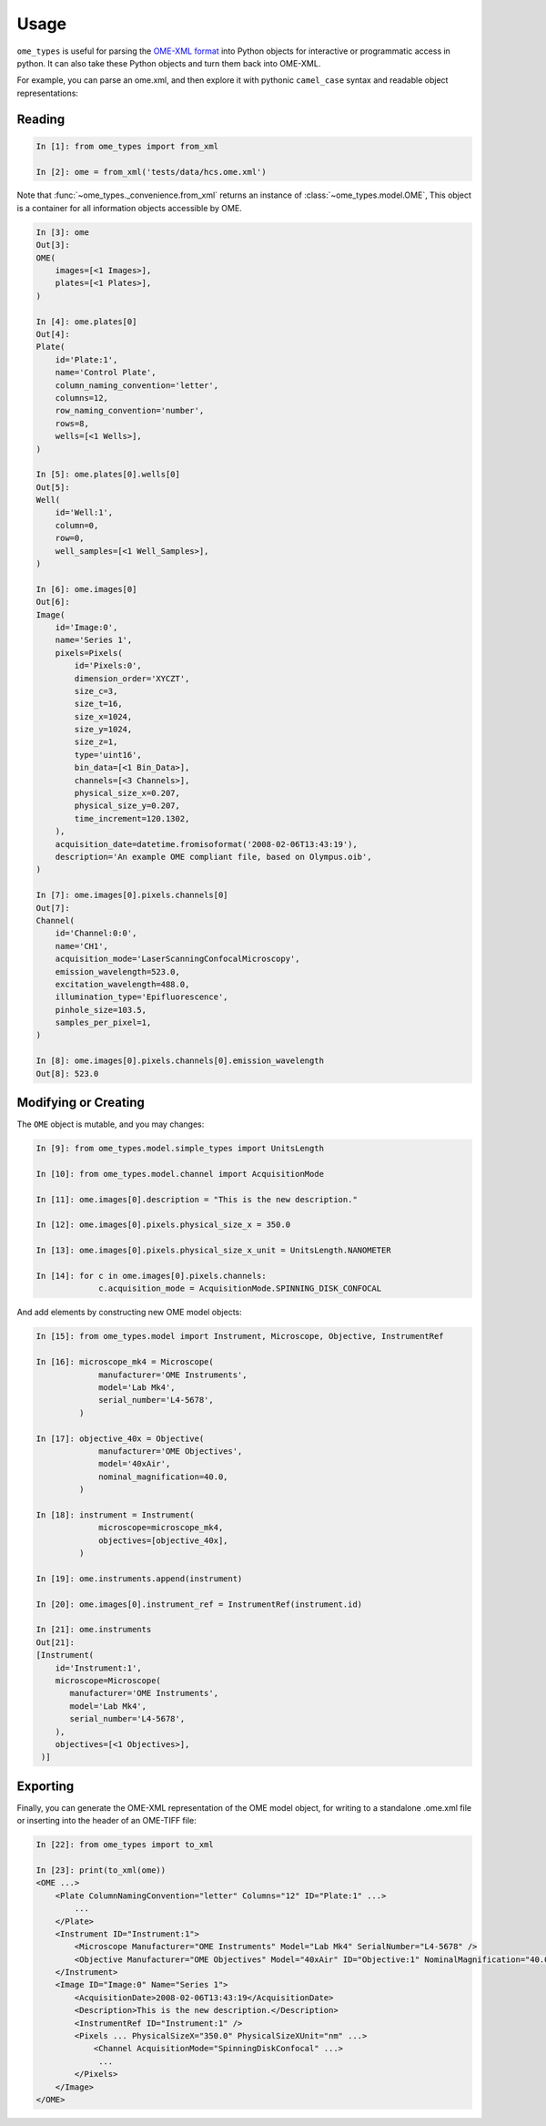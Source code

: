 Usage
=====

``ome_types`` is useful for parsing the `OME-XML format
<https://docs.openmicroscopy.org/ome-model/latest/ome-xml/>`_ into Python
objects for interactive or programmatic access in python. It can also take
these Python objects and turn them back into OME-XML.

For example, you can parse an ome.xml, and then explore it with pythonic
``camel_case`` syntax and readable object representations:


Reading
-------

.. code-block:: python

    In [1]: from ome_types import from_xml

    In [2]: ome = from_xml('tests/data/hcs.ome.xml')

Note that :func:`~ome_types._convenience.from_xml` returns an instance of
:class:`~ome_types.model.OME`, This object is a container for all information
objects accessible by OME.

.. code-block:: python

    In [3]: ome
    Out[3]: 
    OME(
        images=[<1 Images>],
        plates=[<1 Plates>],
    )

    In [4]: ome.plates[0]
    Out[4]: 
    Plate(
        id='Plate:1',
        name='Control Plate',
        column_naming_convention='letter',
        columns=12,
        row_naming_convention='number',
        rows=8,
        wells=[<1 Wells>],
    )

    In [5]: ome.plates[0].wells[0]
    Out[5]: 
    Well(
        id='Well:1',
        column=0,
        row=0,
        well_samples=[<1 Well_Samples>],
    )

    In [6]: ome.images[0]
    Out[6]: 
    Image(
        id='Image:0',
        name='Series 1',
        pixels=Pixels(
            id='Pixels:0',
            dimension_order='XYCZT',
            size_c=3,
            size_t=16,
            size_x=1024,
            size_y=1024,
            size_z=1,
            type='uint16',
            bin_data=[<1 Bin_Data>],
            channels=[<3 Channels>],
            physical_size_x=0.207,
            physical_size_y=0.207,
            time_increment=120.1302,
        ),
        acquisition_date=datetime.fromisoformat('2008-02-06T13:43:19'),
        description='An example OME compliant file, based on Olympus.oib',
    )

    In [7]: ome.images[0].pixels.channels[0]
    Out[7]: 
    Channel(
        id='Channel:0:0',
        name='CH1',
        acquisition_mode='LaserScanningConfocalMicroscopy',
        emission_wavelength=523.0,
        excitation_wavelength=488.0,
        illumination_type='Epifluorescence',
        pinhole_size=103.5,
        samples_per_pixel=1,
    )

    In [8]: ome.images[0].pixels.channels[0].emission_wavelength                                                                               
    Out[8]: 523.0

Modifying or Creating
---------------------

The ``OME`` object is mutable, and you may changes:

.. code-block:: python

   In [9]: from ome_types.model.simple_types import UnitsLength

   In [10]: from ome_types.model.channel import AcquisitionMode

   In [11]: ome.images[0].description = "This is the new description."

   In [12]: ome.images[0].pixels.physical_size_x = 350.0

   In [13]: ome.images[0].pixels.physical_size_x_unit = UnitsLength.NANOMETER

   In [14]: for c in ome.images[0].pixels.channels:
                c.acquisition_mode = AcquisitionMode.SPINNING_DISK_CONFOCAL

And add elements by constructing new OME model objects:

.. code-block:: python

   In [15]: from ome_types.model import Instrument, Microscope, Objective, InstrumentRef

   In [16]: microscope_mk4 = Microscope(
                manufacturer='OME Instruments',
                model='Lab Mk4',
                serial_number='L4-5678',
            )

   In [17]: objective_40x = Objective(
                manufacturer='OME Objectives',
                model='40xAir',
                nominal_magnification=40.0,
            )

   In [18]: instrument = Instrument(
                microscope=microscope_mk4,
                objectives=[objective_40x],
            )

   In [19]: ome.instruments.append(instrument)

   In [20]: ome.images[0].instrument_ref = InstrumentRef(instrument.id)

   In [21]: ome.instruments
   Out[21]:
   [Instrument(
       id='Instrument:1',
       microscope=Microscope(
          manufacturer='OME Instruments',
          model='Lab Mk4',
          serial_number='L4-5678',
       ),
       objectives=[<1 Objectives>],
    )]

Exporting
---------

Finally, you can generate the OME-XML representation of the OME model object,
for writing to a standalone .ome.xml file or inserting into the header of an
OME-TIFF file:

.. code-block:: python

    In [22]: from ome_types import to_xml

    In [23]: print(to_xml(ome))
    <OME ...>
        <Plate ColumnNamingConvention="letter" Columns="12" ID="Plate:1" ...>
            ...
        </Plate>
        <Instrument ID="Instrument:1">
            <Microscope Manufacturer="OME Instruments" Model="Lab Mk4" SerialNumber="L4-5678" />
            <Objective Manufacturer="OME Objectives" Model="40xAir" ID="Objective:1" NominalMagnification="40.0" />
        </Instrument>
        <Image ID="Image:0" Name="Series 1">
            <AcquisitionDate>2008-02-06T13:43:19</AcquisitionDate>
            <Description>This is the new description.</Description>
            <InstrumentRef ID="Instrument:1" />
            <Pixels ... PhysicalSizeX="350.0" PhysicalSizeXUnit="nm" ...>
                <Channel AcquisitionMode="SpinningDiskConfocal" ...>
                 ...
            </Pixels>
        </Image>
    </OME>


